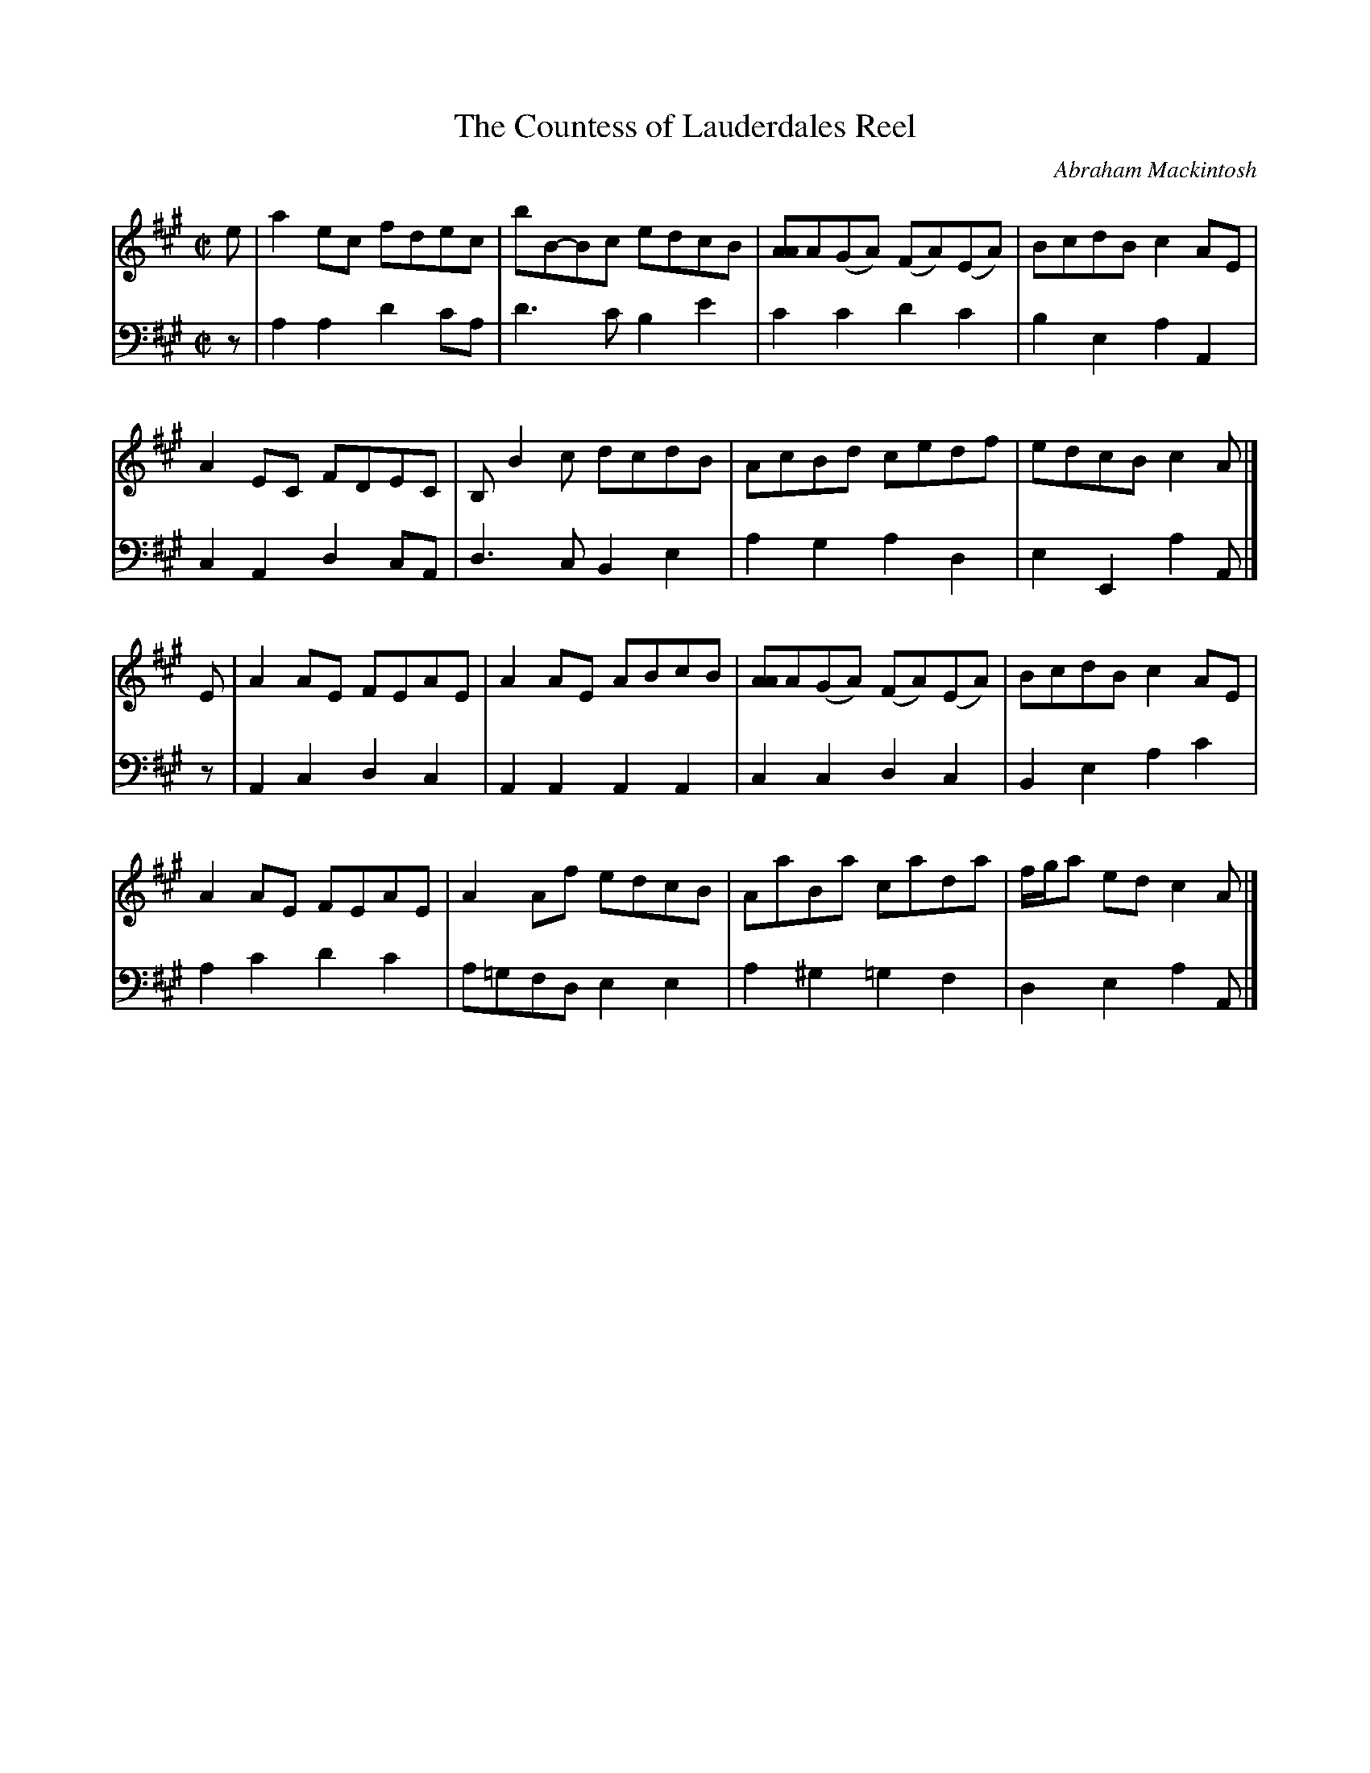 X: 172
T: The Countess of Lauderdales Reel
C: Abraham Mackintosh
R: reel
M: C|
L: 1/8
Z: 2011 John Chambers <jc:trillian.mit.edu>
B: Abraham Mackintosh "A Collection of Strathspeys, Reels, Jigs &c.", Newcastle, after 1797, p.17
F: http://imslp.info/files/imglnks/usimg/a/a8/IMSLP80796-PMLP164326-Abraham_Mackintosh_coll.pdf
K: A
V: 1
e |\
a2ec fdec | bB-Bc edcB | [AA]A(GA) (FA)(EA) | BcdB c2AE |
A2EC FDEC | B,B2c dcdB | AcBd cedf | edcB c2A |]
E |\
A2AE FEAE | A2AE ABcB | [AA]A(GA) (FA)(EA) | BcdB c2AE |
A2AE FEAE | A2Af edcB | AaBa cada | f/g/a ed c2A |]
V: 2 clef=bass middle=d
z |\
a2a2 d'2c'a | d'3c' b2e'2 | c'2c'2 d'2c'2 | b2e2 a2A2 |
c2A2 d2cA | d3c B2e2 | a2g2 a2d2 | e2E2 a2A |]
z |\
A2c2 d2c2 | A2A2 A2A2 | c2c2 d2c2 | B2e2 a2c'2 |
a2c'2 d'2c'2 | a=gfd e2e2 | a2^g2 =g2f2 | d2e2 a2A |]
